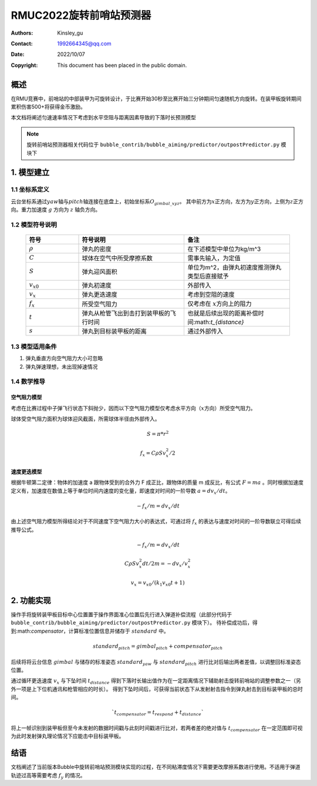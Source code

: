 
RMUC2022旋转前哨站预测器
=================================================
:Authors:
      Kinsley_gu

:Contact: 1992664345@qq.com
:Date: 2022/10/07
:Copyright: This document has been placed in the public domain.

概述
----------------------------
在RMU竞赛中，前哨站的中部装甲为可旋转设计，于比赛开始30秒至比赛开始三分钟期间匀速随机方向旋转。在装甲板旋转期间累积伤害500+将获得金币激励。


本文档将阐述匀速速率情况下考虑到水平空阻与距离因素导致的下落时长预测模型

.. note:: 旋转前哨站预测器相关代码位于 ``bubble_contrib/bubble_aiming/predictor/outpostPredictor.py`` 模块下

1. 模型建立
------------------------
1.1 坐标系定义
################################################

云台坐标系通过\ :math:`yaw`\ 轴与\ :math:`pitch`\ 轴连接在底盘上，初始坐标系\ :math:`O_{gimbal\_xyz}`\。
其中前方为\ :math:`{x}`\ 正方向，左方为\ :math:`{y}`\ 正方向，上侧为\ :math:`{z}`\ 正方向。重力加速度 :math:`g` 方向为 :math:`z` 轴负方向。


1.2 模型符号说明
################################################

  .. list-table::
    :widths: 10 20 20
    :header-rows: 1

    * - 符号
      - 符号说明
      - 备注
    * - :math:`\rho`
      - 弹丸的密度
      - 在下述模型中单位为kg/m^3
    * - :math:`C`
      - 球体在空气中所受摩擦系数
      - 需事先输入，为定值
    * - :math:`S`
      - 弹丸迎风面积
      - 单位为m^2，由弹丸初速度推测弹丸类型后直接赋予
    * - :math:`v_{x0}`
      - 弹丸初速度
      - 外部传入
    * - :math:`v_{x}`
      - 弹丸更迭速度
      - 考虑到空阻的速度
    * - :math:`f_{x}`
      - 所受空气阻力
      - 仅考虑在 :math:`{x}`\ 方向上的阻力  
    * - :math:`t`
      - 弹丸从枪管飞出到击打到装甲板的飞行时间	
      - 也就是后续出现的距离补偿时间:math:`t_{distance}`        
    * - :math:`s`
      - 弹丸到目标装甲板的距离
      - 通过外部传入     


1.3 模型适用条件
################################################
1. 弹丸垂直方向空气阻力大小可忽略
   
2. 弹丸弹速理想，未出现掉速情况

1.4 数学推导
################################################

空气阻力模型
~~~~~~~~~~~~~~~~~~~~~~~~~~~~~~~~~~~~~~

考虑在比赛过程中子弹飞行状态下斜抛少，因而以下空气阻力模型仅考虑水平方向（:math:`{x}`\ 方向）所受空气阻力。

球体受空气阻力面积为球体迎风截面，所需球体半径由外部传入。

.. math::

  S = \pi * r ^2

  f_{x} = C \rho S  v_{x}^2 / 2 

速度更迭模型
~~~~~~~~~~~~~~~~~~~~~~~~~~~~~~~~~~~~~~

根据牛顿第二定律：物体的加速度 a 跟物体受到的合外力 F 成正比，跟物体的质量 m 成反比，有公式 :math:`F=ma` 。同时根据加速度定义有，加速度在数值上等于单位时间内速度的变化量，即速度对时间的一阶导数 :math:`a = dv_{x} / dt`。

.. math::

  - f_{x} / m = dv_{x} / dt
  
由上述空气阻力模型所得结论对于不同速度下空气阻力大小的表达式，可通过将 :math:`f_{x}` 的表达与速度对时间的一阶导数联立可得后续推导公式。

.. math::

  - f_{x} / m = dv_{x} / dt
  
  C \rho S v_{x}^2 dt / 2 m = - dv_{x} / v_{x}^2

  v_{x} = v_{x0} / (k_{1} v_{x0} t +1)
.. image:: asset/旋转前哨站.png                                  


  
2. 功能实现
---------------------------

操作手将旋转装甲板目标中心位置置于操作界面准心位置后先行进入弹道补偿流程（此部分代码于 ``bubble_contrib/bubble_aiming/predictor/outpostPredictor.py`` 模块下）。
待补偿成功后，得到:math:`compensator`，计算标准位置信息并储存于 :math:`standard` 中。

.. math::
  standard_{pitch} = gimbal_{pitch} + compensator_{pitch}

后续将将云台信息 :math:`gimbal` 与储存的标准姿态 :math:`standard_{yaw}` 与 :math:`standard_{pitch}` 进行比对后输出两者差值，以调整回标准姿态位置。

通过循环更迭速度 :math:`v_{x}` 与下坠时间 :math:`t_{distance}` 得到下落时长输出值作为在一定距离情况下辅助射击旋转前哨站的调整参数之一（另外一项是上下位机通讯和枪管相应的时长）。
得到下坠时间后，可获得当前状态下从发射射击指令到弹丸射击到目标装甲板的总时间。

.. math::
  `t_{compensator} = t_{respond} + t_{distance}` 

将上一帧识别到装甲板但至今未发射的数据时间戳与此刻时间戳进行比对，若两者差的绝对值与 :math:`t_{compensator}` 在一定范围即可视为此时发射弹丸理论情况下应能击中目标装甲板。


结语
----------------

文档阐述了当前版本Bubble中旋转前哨站预测模块实现的过程，在不同粘滞度情况下需要更改摩擦系数进行使用。不适用于弹道轨迹过高等需要考虑 :math:`f_{y}` 的情况。